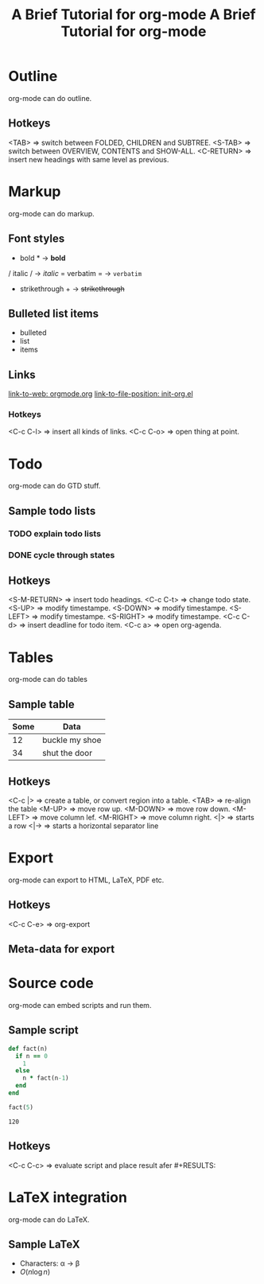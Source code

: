 #+title: A Brief Tutorial for org-mode

* Outline
  org-mode can do outline.
** Hotkeys
   <TAB>       => switch between FOLDED, CHILDREN and SUBTREE.
   <S-TAB>     => switch between OVERVIEW, CONTENTS and SHOW-ALL.
   <C-RETURN>  => insert new headings with same level as previous.

* Markup
  org-mode can do markup.
** Font styles
   * bold *           -> *bold*
   / italic /         -> /italic/
   = verbatim =       -> =verbatim=
   + strikethrough +  -> +strikethrough+
** Bulleted list items
   - bulleted
   - list
   - items
** Links
   [[https://orgmode.org][link-to-web: orgmode.org]]
   [[file:~/.emacs.d/elisp/init-org.el::;;; Code][link-to-file-position: init-org.el]]
*** Hotkeys
   <C-c C-l>  => insert all kinds of links.
   <C-c C-o>  => open thing at point.

* Todo
  org-mode can do GTD stuff.
** Sample todo lists
*** TODO explain todo lists
    DEADLINE: <2019-03-09 Sat>
*** DONE cycle through states
    CLOSED: [2019-03-02 Sat 19:40]
    :LOGBOOK:
    - State "DONE"       from "TODO"       [2019-03-02 Sat 19:36]
    :END:
** Hotkeys
   <S-M-RETURN>  => insert todo headings.
   <C-c C-t>     => change todo state.
   <S-UP>        => modify timestampe.
   <S-DOWN>      => modify timestampe.
   <S-LEFT>      => modify timestampe.
   <S-RIGHT>     => modify timestampe.
   <C-c C-d>     => insert deadline for todo item.
   <C-c a>       => open org-agenda.

* Tables
  org-mode can do tables
** Sample table
  |------+----------------|
  | Some | Data           |
  |------+----------------|
  |   12 | buckle my shoe |
  |------+----------------|
  |   34 | shut the door  |
  |------+----------------|
** Hotkeys
   <C-c |>    => create a table, or convert region into a table.
   <TAB>      => re-align the table
   <M-UP>     => move row up.
   <M-DOWN>   => move row down.
   <M-LEFT>   => move column lef.
   <M-RIGHT>  => move column right.
   <|>        => starts a row
   <|->       => starts a horizontal separator line

* Export
  org-mode can export to HTML, LaTeX, PDF etc.
** Hotkeys
   <C-c C-e>  => org-export
** Meta-data for export
   #+title: A Brief Tutorial for org-mode
   #+options: toc:nil

* Source code
  org-mode can embed scripts and run them.
** Sample script
   #+begin_src ruby
   def fact(n)
     if n == 0
       1
     else
       n * fact(n-1)
     end
   end

   fact(5)
   #+end_src

   #+RESULTS:
   : 120
** Hotkeys
   <C-c C-c>  => evaluate script and place result afer #+RESULTS:

* LaTeX integration
  org-mode can do LaTeX.
** Sample LaTeX
   - Characters: \alpha \rightarrow \beta
   - $O(n \log n)$
